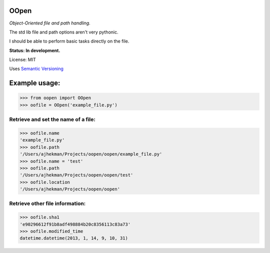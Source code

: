 OOpen
=====
*Object-Oriented file and path handling.*



The std lib file and path options aren't very pythonic.

I should be able to perform basic tasks directly on the file.

**Status: In development.**

License: MIT

Uses `Semantic Versioning <http://semver.org/>`_

Example usage:
==============

>>> from oopen import OOpen
>>> oofile = OOpen('example_file.py')

Retrieve and set the name of a file:
------------------------------------
>>> oofile.name
'example_file.py'
>>> oofile.path
'/Users/ajhekman/Projects/oopen/oopen/example_file.py'
>>> oofile.name = 'test'
>>> oofile.path
'/Users/ajhekman/Projects/oopen/oopen/test'
>>> oofile.location
'/Users/ajhekman/Projects/oopen/oopen'

Retrieve other file information:
--------------------------------
>>> oofile.sha1
'e90296612f91b8adf498884b20c8356113c83a73'
>>> oofile.modified_time
datetime.datetime(2013, 1, 14, 9, 10, 31)


